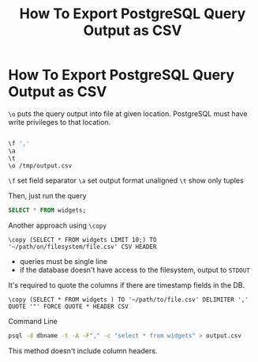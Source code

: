 #+TITLE: How To Export PostgreSQL Query Output as CSV
#+abstract: How To Export PostgreSQL Query Output as CSV

* How To Export PostgreSQL Query Output as CSV

~\o~ puts the query output into file at given location. PostgreSQL must have
write privileges to that location.

#+BEGIN_SRC bash

\f ','
\a
\t
\o /tmp/output.csv
#+END_SRC

~\f~ set field separator
~\a~ set output format unaligned
~\t~ show only tuples

Then, just run the query

#+BEGIN_SRC sql
SELECT * FROM widgets;
#+END_SRC

Another approach using ~\copy~

#+BEGIN_SRC language
\copy (SELECT * FROM widgets LIMIT 10;) TO '~/path/on/filesystem/file.csv' CSV HEADER
#+END_SRC

+ queries must be single line
+ if the database doesn't have access to the filesystem, output to ~STDOUT~

It's required to quote the columns if there are timestamp fields in the DB.

#+BEGIN_SRC language
\copy (SELECT * FROM widgets ) TO '~/path/to/file.csv' DELIMITER ',' QUOTE '"' FORCE QUOTE * HEADER CSV
#+END_SRC

Command Line

#+BEGIN_SRC bash
psql -d dbname -t -A -F"," -c "select * from widgets" > output.csv
#+END_SRC

This method doesn't include column headers.
